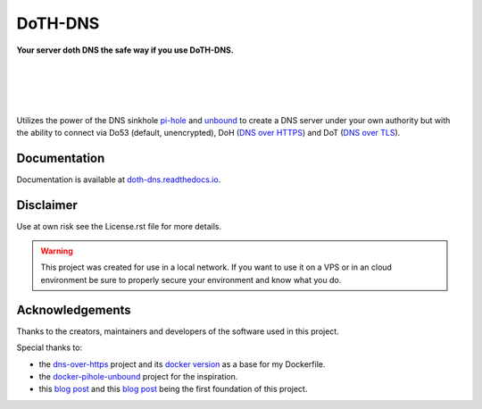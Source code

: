 DoTH-DNS
========

**Your server doth DNS the safe way if you use DoTH-DNS.**

| |license| |black|
|
| |travis|
| |docs|
|
| |py_versions| |implementations|
| |pypi| |status| |format| |wheel| |downloads|
|
| |release| |commits_since|  |last_commit|
| |stars| |forks| |contributors|
|

Utilizes the power of the DNS sinkhole `pi-hole`_ and `unbound`_
to create a DNS server under your own authority but with the ability to connect via
Do53 (default, unencrypted), DoH (`DNS over HTTPS`__) and DoT (`DNS over TLS`__).

__ https://en.wikipedia.org/wiki/DNS_over_HTTPS
__ https://en.wikipedia.org/wiki/DNS_over_TLS
.. _pi-hole: https://pi-hole.net
.. _unbound: https://www.nlnetlabs.nl/projects/unbound/about


Documentation
-------------
Documentation is available at `doth-dns.readthedocs.io <https://doth-dns.readthedocs.io/>`_.


Disclaimer
----------
Use at own risk see the License.rst file for more details.

.. warning::
    This project was created for use in a local network. If you want to use it on a VPS or in
    an cloud environment be sure to properly secure your environment and know what you do.


Acknowledgements
----------------

Thanks to the creators, maintainers and developers of the software used in this project.

Special thanks to:

- the `dns-over-https`__ project and its `docker version`__ as a base for my Dockerfile.
- the `docker-pihole-unbound`__ project for the inspiration.
- this `blog post`__ and this `blog post`__ being the first foundation of this project.

__ https://github.com/m13253/dns-over-https
__ https://github.com/goofball222/dns-over-https
__ https://github.com/chriscrowe/docker-pihole-unbound
__ https://www.aaflalo.me/2018/10/tutorial-setup-dns-over-https-server
__ https://www.bentasker.co.uk/documentation/linux/407-building-and-running-your-own-dns-over-https-server


.. .############################### LINKS ###############################

.. BADGES START

.. info block
.. |license| image:: https://img.shields.io/github/license/Cielquan/DoTH-DNS.svg?style=for-the-badge
    :alt: License
    :target: https://github.com/Cielquan/DoTH-DNS/blob/master/LICENSE.rst

.. |black| image:: https://img.shields.io/badge/code%20style-black-000000.svg?style=for-the-badge
    :alt: Code Style: Black
    :target: https://github.com/psf/black


.. tests block
.. |travis| image:: https://img.shields.io/travis/com/Cielquan/DoTH-DNS/master.svg?style=for-the-badge&logo=travis-ci&logoColor=FBE072
    :alt: Travis - Build Status
    :target: https://travis-ci.com/Cielquan/DoTH-DNS

.. |docs| image:: https://img.shields.io/readthedocs/doth-dns/latest.svg?style=for-the-badge&logo=read-the-docs&logoColor=white
    :alt: Read the Docs (latest) - Status
    :target: https://doth-dns.readthedocs.io/en/latest/?badge=latest


.. PyPI block
.. |py_versions| image:: https://img.shields.io/pypi/pyversions/doth-dns.svg?style=for-the-badge&logo=python&logoColor=FBE072
    :alt: PyPI - Python versions supported
    :target: https://pypi.org/project/doth-dns/

.. |implementations| image:: https://img.shields.io/pypi/implementation/doth-dns.svg?style=for-the-badge&logo=python&logoColor=FBE072
    :alt: PyPI - Implementations supported
    :target: https://pypi.org/project/doth-dns/

.. |pypi| image:: https://img.shields.io/pypi/v/doth-dns.svg?style=for-the-badge&logo=pypi&logoColor=FBE072
    :alt: PyPI - Package latest release
    :target: https://pypi.org/project/doth-dns/

.. |status| image:: https://img.shields.io/pypi/status/doth-dns.svg?style=for-the-badge&logo=pypi&logoColor=FBE072
    :alt: PyPI - Package stability
    :target: https://pypi.org/project/doth-dns/

.. |format| image:: https://img.shields.io/pypi/format/doth-dns.svg?style=for-the-badge&logo=pypi&logoColor=FBE072
    :alt: PyPI - Format
    :target: https://pypi.org/project/doth-dns/

.. |wheel| image:: https://img.shields.io/pypi/wheel/doth-dns.svg?style=for-the-badge&logo=pypi&logoColor=FBE072
    :alt: PyPI - Wheel
    :target: https://pypi.org/project/doth-dns/

.. |downloads| image:: https://img.shields.io/pypi/dm/doth-dns.svg?style=for-the-badge&logo=pypi&logoColor=FBE072
    :target: https://pypi.org/project/doth-dns/
    :alt: PyPI - Monthly downloads


.. Github block
.. |release| image:: https://img.shields.io/github/v/release/Cielquan/DoTH-DNS.svg?style=for-the-badge&logo=github
    :alt: Github Latest Release
    :target: https://github.com/Cielquan/DoTH-DNS/releases/latest

.. |commits_since| image:: https://img.shields.io/github/commits-since/Cielquan/DoTH-DNS/latest.svg?style=for-the-badge&logo=github
    :alt: GitHub commits since latest release
    :target: https://github.com/Cielquan/DoTH-DNS/commits/master

.. |last_commit| image:: https://img.shields.io/github/last-commit/Cielquan/DoTH-DNS.svg?style=for-the-badge&logo=github
    :alt: GitHub last commit
    :target: https://github.com/Cielquan/DoTH-DNS/commits/master

.. |stars| image:: https://img.shields.io/github/stars/Cielquan/DoTH-DNS.svg?style=for-the-badge&logo=github
    :alt: Github stars
    :target: https://github.com/Cielquan/DoTH-DNS/stargazers

.. |forks| image:: https://img.shields.io/github/forks/Cielquan/DoTH-DNS.svg?style=for-the-badge&logo=github
    :alt: Github forks
    :target: https://github.com/Cielquan/DoTH-DNS/network/members

.. |contributors| image:: https://img.shields.io/github/contributors/Cielquan/DoTH-DNS.svg?style=for-the-badge&logo=github
    :alt: Github Contributors
    :target: https://github.com/Cielquan/DoTH-DNS/graphs/contributors
